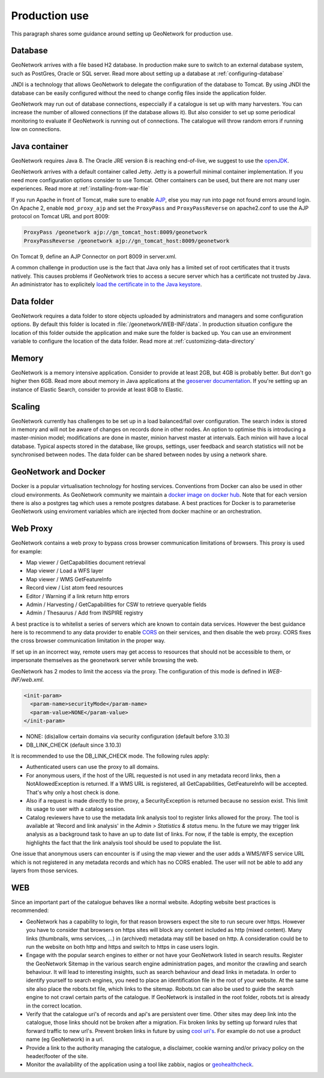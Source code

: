 .. _production-use:

Production use
######################

This paragraph shares some guidance around setting up GeoNetwork for production use.

Database
--------

GeoNetwork arrives with a file based H2 database. In production make sure to switch to an external database system, such as PostGres, Oracle or SQL server. Read more about setting up a database at :ref:`configuring-database`

JNDI is a technology that allows GeoNetwork to delegate the configuration of the database to Tomcat. By using JNDI the database can be easily configured without the need to change config files inside the application folder.

GeoNetwork may run out of database connections, especcially if a catalogue is set up with many harvesters. You can increase the number of allowed connections (if the database allows it). But also consider to set up some periodical monitoring to evaluate if GeoNetwork is running out of connections. The catalogue will throw random errors if running low on connections.

Java container
--------------

GeoNetwork requires Java 8. The Oracle JRE version 8 is reaching end-of-live, we suggest to use the `openJDK <https://adoptopenjdk.net>`_.

GeoNetwork arrives with a default container called Jetty. Jetty is a powerfull minimal container implementation. If you need more configuration options consider to use Tomcat. Other containers can be used, but there are not many user experiences. Read more at :ref:`installing-from-war-file`

If you run Apache in front of Tomcat, make sure to enable `AJP <https://tomcat.apache.org/tomcat-4.0-doc/config/ajp.html>`_, else you may run into page not found errors around login. On Apache 2, enable ``mod_proxy_ajp`` and set the ``ProxyPass`` and ``ProxyPassReverse`` on apache2.conf to use the AJP protocol on Tomcat URL and port 8009:

.. code-block:: shell

    ProxyPass /geonetwork ajp://gn_tomcat_host:8009/geonetwork
    ProxyPassReverse /geonetwork ajp://gn_tomcat_host:8009/geonetwork

On Tomcat 9, define an AJP Connector on port 8009 in server.xml.

A common challenge in production use is the fact that Java only has a limited set of root certificates that it trusts natively. This causes problems if GeoNetwork tries to access a secure server which has a certificate not trusted by Java. An administrator has to explicitely `load the certificate in to the Java keystore <https://stackoverflow.com/questions/4325263/how-to-import-a-cer-certificate-into-a-java-keystore>`_.

Data folder
-----------

GeoNetwork requires a data folder to store objects uploaded by administrators and managers and some configuration options. By default this folder is located in :file:`/geonetwork/WEB-INF/data`. In production situation configure the location of this folder outside the application and make sure the folder is backed up. You can use an environment variable to configure the location of the data folder. Read more at :ref:`customizing-data-directory`

Memory
------

GeoNetwork is a memory intensive application. Consider to provide at least 2GB, but 4GB is probably better. But don't go higher then 6GB.
Read more about memory in Java applications at the `geoserver documentation <https://docs.geoserver.org/stable/en/user/production/container.html>`_.
If you're setting up an instance of Elastic Search, consider to provide at least 8GB to Elastic.

Scaling
-------

GeoNetwork currently has challenges to be set up in a load balanced/fail over configuration. The search index is stored in memory and will not be aware of changes on records done in other nodes.
An option to optimise this is introducing a master-minion model; modifications are done in master, minion harvest master at intervals. Each minion will have a local database.
Typical aspects stored in the database, like groups, settings, user feedback and search statistics will not be synchronised between nodes.
The data folder can be shared between nodes by using a network share.

GeoNetwork and Docker
-------------------------

Docker is a popular virtualisation technology for hosting services. Conventions from Docker can also be used in other cloud environments.
As GeoNetwork community we maintain a `docker image on docker hub <https://hub.docker.com/_/geonetwork>`_. Note that for each version there is also a postgres tag which uses a remote postgres database.
A best practices for Docker is to parameterise GeoNetwork using enviroment variables which are injected from docker machine or an orchestration.

Web Proxy
---------

GeoNetwork contains a web proxy to bypass cross browser communication limitations of browsers.
This proxy is used for example:

* Map viewer / GetCapabilities document retrieval
* Map viewer / Load a WFS layer
* Map viewer / WMS GetFeatureInfo
* Record view / List atom feed resources
* Editor / Warning if a link return http errors
* Admin / Harvesting / GetCapabilities for CSW to retrieve queryable fields
* Admin / Thesaurus / Add from INSPIRE registry

A best practice is to whitelist a series of servers which are known to contain data services.
However the best guidance here is to recommend to any data provider to enable
`CORS <https://en.wikipedia.org/wiki/Cross-origin_resource_sharing>`_ on their services,
and then disable the web proxy. CORS fixes the cross browser communication limitation
in the proper way.

If set up in an incorrect way, remote users may get access to resources
that should not be accessible to them, or impersonate themselves as the geonetwork server
while browsing the web.

GeoNetwork has 2 modes to limit the access via the proxy. The configuration of this mode is defined in `WEB-INF/web.xml`.

.. code-block:: xml

    <init-param>
      <param-name>securityMode</param-name>
      <param-value>NONE</param-value>
    </init-param>

* NONE: (dis)allow certain domains via security configuration (default before 3.10.3)
* DB_LINK_CHECK (default since 3.10.3)

It is recommended to use the DB_LINK_CHECK mode. The following rules apply:

* Authenticated users can use the proxy to all domains.

* For anonymous users, if the host of the URL requested is not used in any
  metadata record links, then a NotAllowedException is returned. If a WMS URL is registered, all GetCapabilities, GetFeatureInfo will be
  accepted. That's why only a host check is done.

* Also if a request is made directly to the proxy, a SecurityException is
  returned because no session exist. This limit its usage to user with a
  catalog session.

* Catalog reviewers have to use the metadata link analysis
  tool to register links allowed for the proxy. The tool is available at 'Record and link analysis' 
  in the `Admin > Statistics & status` menu. In the future we may
  trigger link analysis as a background task to have an up to date list of links.
  For now, if the table is empty, the exception highlights the fact that the
  link analysis tool should be used to populate the list.

One issue that anonymous users can encounter is if using the map viewer and the user
adds a WMS/WFS service URL which is not registered in any metadata records and which has
no CORS enabled. The user will not be able to add any layers from those services.



WEB
---

Since an important part of the catalogue behaves like a normal website. Adopting website best practices is recommended:

- GeoNetwork has a capability to login, for that reason browsers expect the site to run secure over https.
  However you have to consider that browsers on https sites will block any content included as http (mixed content).
  Many links (thumbnails, wms services, ...) in (archived) metadata may still be based on http. A consideration
  could be to run the website on both http and https and switch to https in case users login.

- Engage with the popular search engines to either or not have your GeoNetwork listed in search results. Register the GeoNetwork Sitemap in the various search engine administration pages, and monitor the crawling and search behaviour. It will lead to interesting insights, such as search behaviour and dead links in metadata.
  In order to identify yourself to search engines, you need to place an identification file in the root of your website. At the same site also place the robots.txt file, which links to the sitemap. Robots.txt can also be used to guide the search engine to not crawl certain parts of the catalogue. If GeoNetwork is installed in the root folder, robots.txt is already in the correct location.

- Verify that the catalogue uri's of records and api's are persistent over time. Other sites may deep link into the catalogue, those links should not be broken after a migration. Fix broken links by setting up forward rules that forward traffic to new url's. Prevent broken links in future by using `cool uri's <https://www.w3.org/TR/cooluris/>`_. For example do not use a product name (eg GeoNetwork) in a url.

- Provide a link to the authority managing the catalogue, a disclaimer, cookie warning and/or privacy policy on the header/footer of the site.

- Monitor the availability of the application using a tool like zabbix, nagios or `geohealthcheck <https://geohealthcheck.org/>`_.

